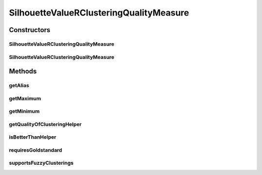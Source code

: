 .. java:import:: java.io File

.. java:import:: java.util HashMap

.. java:import:: java.util Iterator

.. java:import:: java.util Map

.. java:import:: org.rosuda REngine.REXP

.. java:import:: org.rosuda REngine.REXPMismatchException

.. java:import:: org.rosuda REngine.REngineException

.. java:import:: utils ArraysExt

.. java:import:: utils SimilarityMatrix

.. java:import:: de.clusteval.cluster Cluster

.. java:import:: de.clusteval.cluster ClusterItem

.. java:import:: de.clusteval.cluster Clustering

.. java:import:: de.clusteval.data DataConfig

.. java:import:: de.clusteval.data.dataset RelativeDataSet

.. java:import:: de.clusteval.framework RLibraryRequirement

.. java:import:: de.clusteval.framework.repository MyRengine

.. java:import:: de.clusteval.framework.repository RegisterException

.. java:import:: de.clusteval.framework.repository Repository

SilhouetteValueRClusteringQualityMeasure
========================================

.. java:package:: de.clusteval.cluster.quality
   :noindex:

.. java:type:: @RLibraryRequirement public class SilhouetteValueRClusteringQualityMeasure extends ClusteringQualityMeasureR

   :author: Christian Wiwie

Constructors
------------
SilhouetteValueRClusteringQualityMeasure
^^^^^^^^^^^^^^^^^^^^^^^^^^^^^^^^^^^^^^^^

.. java:constructor:: public SilhouetteValueRClusteringQualityMeasure(Repository repo, boolean register, long changeDate, File absPath, ClusteringQualityMeasureParameters parameters) throws RegisterException
   :outertype: SilhouetteValueRClusteringQualityMeasure

   :param repo:
   :param register:
   :param changeDate:
   :param absPath:
   :throws RegisterException:

SilhouetteValueRClusteringQualityMeasure
^^^^^^^^^^^^^^^^^^^^^^^^^^^^^^^^^^^^^^^^

.. java:constructor:: public SilhouetteValueRClusteringQualityMeasure(SilhouetteValueRClusteringQualityMeasure other) throws RegisterException
   :outertype: SilhouetteValueRClusteringQualityMeasure

   The copy constructor for this measure.

   :param other: The object to clone.
   :throws RegisterException:

Methods
-------
getAlias
^^^^^^^^

.. java:method:: @Override public String getAlias()
   :outertype: SilhouetteValueRClusteringQualityMeasure

getMaximum
^^^^^^^^^^

.. java:method:: @Override public double getMaximum()
   :outertype: SilhouetteValueRClusteringQualityMeasure

getMinimum
^^^^^^^^^^

.. java:method:: @Override public double getMinimum()
   :outertype: SilhouetteValueRClusteringQualityMeasure

getQualityOfClusteringHelper
^^^^^^^^^^^^^^^^^^^^^^^^^^^^

.. java:method:: @SuppressWarnings @Override public ClusteringQualityMeasureValue getQualityOfClusteringHelper(Clustering clustering, Clustering gsClustering, DataConfig dataConfig, MyRengine rEngine) throws IllegalArgumentException, REngineException, REXPMismatchException, InterruptedException
   :outertype: SilhouetteValueRClusteringQualityMeasure

isBetterThanHelper
^^^^^^^^^^^^^^^^^^

.. java:method:: @Override protected boolean isBetterThanHelper(ClusteringQualityMeasureValue quality1, ClusteringQualityMeasureValue quality2)
   :outertype: SilhouetteValueRClusteringQualityMeasure

requiresGoldstandard
^^^^^^^^^^^^^^^^^^^^

.. java:method:: @Override public boolean requiresGoldstandard()
   :outertype: SilhouetteValueRClusteringQualityMeasure

supportsFuzzyClusterings
^^^^^^^^^^^^^^^^^^^^^^^^

.. java:method:: @Override public boolean supportsFuzzyClusterings()
   :outertype: SilhouetteValueRClusteringQualityMeasure

